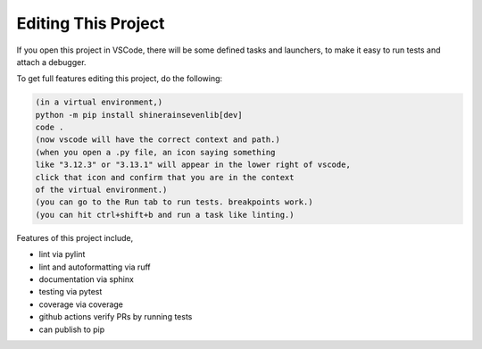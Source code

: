 

Editing This Project
=======================

If you open this project in VSCode, there will be some defined tasks and launchers, to make it easy to run tests and attach a debugger.

To get full features editing this project, do the following:


.. code-block:: console

    (in a virtual environment,)
    python -m pip install shinerainsevenlib[dev]
    code .
    (now vscode will have the correct context and path.)
    (when you open a .py file, an icon saying something 
    like "3.12.3" or "3.13.1" will appear in the lower right of vscode,
    click that icon and confirm that you are in the context
    of the virtual environment.)
    (you can go to the Run tab to run tests. breakpoints work.)
    (you can hit ctrl+shift+b and run a task like linting.)

Features of this project include,

* lint via pylint
* lint and autoformatting via ruff
* documentation via sphinx
* testing via pytest
* coverage via coverage
* github actions verify PRs by running tests
* can publish to pip

